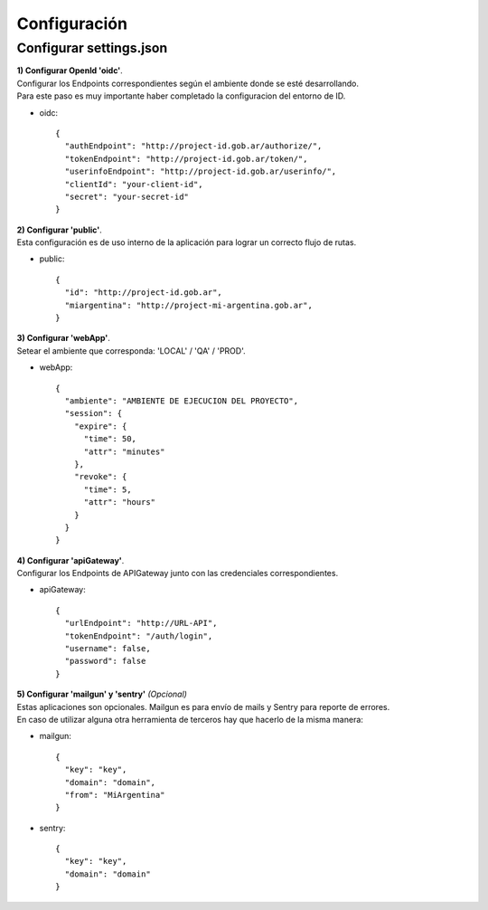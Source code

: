 .. _configuracion:

Configuración
#############

Configurar settings.json
========================

| **1) Configurar OpenId 'oidc'**.
| Configurar los Endpoints correspondientes según el ambiente donde se esté desarrollando.
| Para este paso es muy importante haber completado la configuracion del entorno de ID.

- oidc::

    {
      "authEndpoint": "http://project-id.gob.ar/authorize/",
      "tokenEndpoint": "http://project-id.gob.ar/token/",
      "userinfoEndpoint": "http://project-id.gob.ar/userinfo/",
      "clientId": "your-client-id",
      "secret": "your-secret-id"
    }

| **2) Configurar 'public'**.
| Esta configuración es de uso interno de la aplicación para lograr un correcto flujo de rutas.

- public::

    {
      "id": "http://project-id.gob.ar",
      "miargentina": "http://project-mi-argentina.gob.ar",
    }

| **3) Configurar 'webApp'**.
| Setear el ambiente que corresponda: 'LOCAL' / 'QA' / 'PROD'.

- webApp::

    {
      "ambiente": "AMBIENTE DE EJECUCION DEL PROYECTO",
      "session": {
        "expire": {
          "time": 50,
          "attr": "minutes"
        },
        "revoke": {
          "time": 5,
          "attr": "hours"
        }
      }
    }

| **4) Configurar 'apiGateway'**.
| Configurar los Endpoints de APIGateway junto con las credenciales correspondientes.

- apiGateway::

    {
      "urlEndpoint": "http://URL-API",
      "tokenEndpoint": "/auth/login",
      "username": false,
      "password": false
    }

| **5) Configurar 'mailgun' y 'sentry'** *(Opcional)*
| Estas aplicaciones son opcionales. Mailgun es para envío de mails y Sentry para reporte de errores.

| En caso de utilizar alguna otra herramienta de terceros hay que hacerlo de la misma manera:

- mailgun::

    {
      "key": "key",
      "domain": "domain",
      "from": "MiArgentina"
    }

- sentry::

    {
      "key": "key",
      "domain": "domain"
    }
